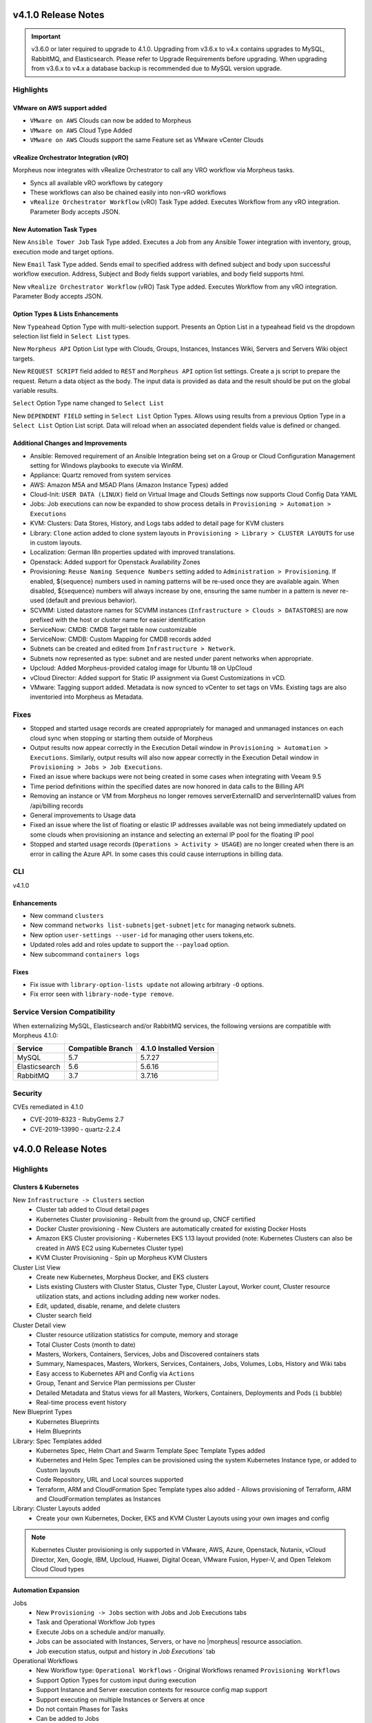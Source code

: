 v4.1.0 Release Notes
====================

.. |vro| image:: /images/automation/tasks/vro_logo.png
.. |email| image:: /images/automation/tasks/email_logo.png
.. |ansibletower| image:: /images/automation/tasks/ansible_tower_logo.png
.. |typeahead| image:: /provisioning/library/typeahead.png

.. important:: v3.6.0 or later required to upgrade to 4.1.0. Upgrading from v3.6.x to v4.x contains upgrades to MySQL, RabbitMQ, and Elasticsearch. Please refer to Upgrade Requirements before upgrading. When upgrading from v3.6.x to v4.x a database backup is recommended due to MySQL version upgrade.

Highlights
----------

VMware on AWS support added
^^^^^^^^^^^^^^^^^^^^^^^^^^^

.. image:: /images/infrastructure/clouds/vmwareCloudAws.png

- ``VMware on AWS`` Clouds can now be added to Morpheus
- ``VMware on AWS`` Cloud Type Added
- ``VMware on AWS`` Clouds support the same Feature set as VMware vCenter Clouds

vRealize Orchestrator Integration (vRO)
^^^^^^^^^^^^^^^^^^^^^^^^^^^^^^^^^^^^^^^^^^^^^^^
|vro|

Morpheus now integrates with vRealize Orchestrator to call any VRO workflow via Morpheus tasks.

- Syncs all available vRO workflows by category
- These workflows can also be chained easily into non-vRO workflows
- ``vRealize Orchestrator Workflow`` (vRO) Task Type added. Executes Workflow from any vRO integration. Parameter Body accepts JSON.

.. image:: /images/automation/tasks/vROSample.gif
   :width: 500

New Automation Task Types
^^^^^^^^^^^^^^^^^^^^^^^^^
|ansibletower|

New ``Ansible Tower Job`` Task Type added. Executes a Job from any Ansible Tower integration with inventory, group, execution mode and target options.

|email|

New ``Email`` Task Type added. Sends email to specified address with defined subject and body upon successful workflow execution. Address, Subject and Body fields support variables, and body field supports html.

|vro|

New ``vRealize Orchestrator Workflow`` (vRO) Task Type added. Executes Workflow from any vRO integration. Parameter Body accepts JSON.

Option Types & Lists Enhancements
^^^^^^^^^^^^^^^^^^^^^^^^^^^^^^^^^
New ``Typeahead`` Option Type with multi-selection support. Presents an Option List in a typeahead field vs the dropdown selection list field in ``Select List`` types.

.. image:: /provisioning/library/typeahead.png

New ``Morpheus API`` Option List type with Clouds, Groups, Instances, Instances Wiki, Servers and Servers Wiki object targets.

New ``REQUEST SCRIPT`` field added to ``REST`` and ``Morpheus API`` option list settings. Create a js script to prepare the request. Return a data object as the body. The input data is provided as data and the result should be put on the global variable results.

.. image:: /provisioning/library/morphuesApiOptionType.png

``Select`` Option Type name changed to ``Select List``

New ``DEPENDENT FIELD`` setting in ``Select List`` Option Types. Allows using results from a previous Option Type in a ``Select List`` Option List script. Data will reload when an associated dependent fields value is defined or changed.

.. image:: /provisioning/library/dependentField.png

Additional Changes and Improvements
^^^^^^^^^^^^^^^^^^^^^^^^^^^^^^^^^^^
- Ansible: Removed requirement of an Ansible Integration being set on a Group or Cloud Configuration Management setting for Windows playbooks to execute via WinRM.
- Appliance: Quartz removed from system services
- AWS: Amazon M5A and M5AD Plans (Amazon Instance Types) added
- Cloud-Init: ``USER DATA (LINUX)`` field on Virtual Image and Clouds Settings now supports Cloud Config Data YAML
- Jobs: Job executions can now be expanded to show process details in ``Provisioning > Automation > Executions``
- KVM: Clusters: Data Stores, History, and Logs tabs added to detail page for KVM clusters
- Library: ``Clone`` action added to clone system layouts in ``Provisioning > Library > CLUSTER LAYOUTS`` for use in custom layouts.
- Localization: German l8n properties updated with improved translations.
- Openstack: Added support for Openstack Availability Zones
- Provisioning: ``Reuse Naming Sequence Numbers`` setting added to ``Administration > Provisioning``. If enabled, ${sequence} numbers used in naming patterns will be re-used once they are available again. When disabled, ${sequence} numbers will always increase by one, ensuring the same number in a pattern is never re-used (default and previous behavior).
- SCVMM: Listed datastore names for SCVMM instances (``Infrastructure > Clouds > DATASTORES``) are now prefixed with the host or cluster name for easier identification
- ServiceNow: CMDB: CMDB Target table now customizable
- ServiceNow: CMDB: Custom Mapping for CMDB records added
- Subnets can be created and edited from ``Infrastructure > Network``.
- Subnets now represented as type: subnet and are nested under parent networks when appropriate.
- Upcloud: Added Morpheus-provided catalog image for Ubuntu 18 on UpCloud
- vCloud Director: Added support for Static IP assignment via Guest Customizations in vCD.
- VMware: Tagging support added. Metadata is now synced to vCenter to set tags on VMs. Existing tags are also inventoried into Morpheus as Metadata.


Fixes
-----
- Stopped and started usage records are created appropriately for managed and unmanaged instances on each cloud sync when stopping or starting them outside of Morpheus
- Output results now appear correctly in the Execution Detail window in ``Provisioning > Automation > Executions``. Similarly, output results will also now appear correctly in the Execution Detail window in ``Provisioning > Jobs > Job Executions``.
- Fixed an issue where backups were not being created in some cases when integrating with Veeam 9.5
- Time period definitions within the specified dates are now honored in data calls to the Billing API
- Removing an instance or VM from Morpheus no longer removes serverExternalID and serverInternalID values from /api/billing records
- General improvements to Usage data
- Fixed an issue where the list of floating or elastic IP addresses available was not being immediately updated on some clouds when provisioning an instance and selecting an external IP pool for the floating IP pool
- Stopped and started usage records (``Operations > Activity > USAGE``) are no longer created when there is an error in calling the Azure API. In some cases this could cause interruptions in billing data.

CLI
---

v4.1.0

Enhancements
^^^^^^^^^^^^
- New command ``clusters``
- New command ``networks list-subnets|get-subnet|etc`` for managing network subnets.
- New option ``user-settings --user-id`` for managing other users tokens,etc.
- Updated roles add and roles update to support the ``--payload`` option.
- New subcommand ``containers logs``

Fixes
^^^^^
- Fix issue with ``library-option-lists update`` not allowing arbitrary ``-O`` options.
- Fix error seen with ``library-node-type remove``.

Service Version Compatibility
-----------------------------

When externalizing MySQL, Elasticsearch and/or RabbitMQ services, the following versions are compatible with Morpheus 4.1.0:

+---------------------------------------+----------------------+-----------------------------+
| **Service**                           |**Compatible Branch** | **4.1.0 Installed Version** |
+---------------------------------------+----------------------+-----------------------------+
| MySQL                                 | 5.7                  | 5.7.27                      |
+---------------------------------------+----------------------+-----------------------------+
| Elasticsearch                         | 5.6                  | 5.6.16                      |
+---------------------------------------+----------------------+-----------------------------+
| RabbitMQ                              | 3.7                  | 3.7.16                      |
+---------------------------------------+----------------------+-----------------------------+

Security
--------
CVEs remediated in 4.1.0

- CVE-2019-8323 - RubyGems 2.7
- CVE-2019-13990 - quartz-2.2.4

v4.0.0 Release Notes
====================

Highlights
----------

Clusters & Kubernetes
^^^^^^^^^^^^^^^^^^^^^
New ``Infrastructure -> Clusters`` section
 - Cluster tab added to Cloud detail pages
 - Kubernetes Cluster provisioning
   - Rebuilt from the ground up, CNCF certified
 - Docker Cluster provisioning
   - New Clusters are automatically created for existing Docker Hosts
 - Amazon EKS Cluster provisioning
   - Kubernetes EKS 1.13 layout provided (note: Kubernetes Clusters can also be created in AWS EC2 using Kubernetes Cluster type)
 - KVM Cluster Provisioning
   - Spin up Morpheus KVM Clusters
Cluster List View
   - Create new Kubernetes, Morpheus Docker, and EKS clusters
   - Lists existing Clusters with Cluster Status, Cluster Type, Cluster Layout, Worker count, Cluster resource utilization stats, and actions including adding new worker nodes.
   - Edit, updated, disable, rename, and delete clusters
   - Cluster search field
Cluster Detail view
    - Cluster resource utilization statistics for compute, memory and storage
    - Total Cluster Costs (month to date)
    - Masters, Workers, Containers, Services, Jobs and Discovered containers stats
    - Summary, Namespaces, Masters, Workers, Services, Containers, Jobs, Volumes, Lobs, History and Wiki tabs
    - Easy access to Kubernetes API and Config via ``Actions``
    - Group, Tenant and Service Plan permissions per Cluster
    - Detailed Metadata and Status views for all Masters, Workers, Containers, Deployments and Pods (``i`` bubble)
    - Real-time process event history
New Blueprint Types
    - Kubernetes Blueprints
    - Helm Blueprints
Library: Spec Templates added
   - Kubernetes Spec, Helm Chart and Swarm Template Spec Template Types added
   - Kubernetes and Helm Spec Temples can be provisioned using the system Kubernetes Instance type, or added to Custom layouts
   - Code Repository, URL and Local sources supported
   - Terraform, ARM and CloudFormation Spec Template types also added
     - Allows provisioning of Terraform, ARM and CloudFormation templates as Instances
Library: Cluster Layouts added
   - Create your own Kubernetes, Docker, EKS and KVM Cluster Layouts using your own images and config

.. note:: Kubernetes Cluster provisioning is only supported in VMware, AWS, Azure, Openstack, Nutanix, vCloud Director, Xen, Google, IBM, Upcloud, Huawei, Digital Ocean, VMware Fusion, Hyper-V, and Open Telekom Cloud Cloud types

Automation Expansion
^^^^^^^^^^^^^^^^^^^^

Jobs
 - New ``Provisioning -> Jobs`` section with Jobs and Job Executions tabs
 - Task and Operational Workflow Job types
 - Execute Jobs on a schedule and/or manually.
 - Jobs can be associated with Instances, Servers, or have no |morpheus| resource association.
 - Job execution status, output and history in `Job Executions`` tab
Operational Workflows
 - New Workflow type: ``Operational Workflows``
   - Original Workflows renamed ``Provisioning Workflows``
 - Support Option Types for custom input during execution
 - Support Instance and Server execution contexts for resource config map support
 - Support executing on multiple Instances or Servers at once
 - Do not contain Phases for Tasks
 - Can be added to Jobs
Task Execution Targets and Contexts
 - Specify Local, Remote, or Resource for where a task will be executed from
 - Specify Instance, Server or no Context Type for resource config map support
 - Custom config option for adding custom config during execution (json)
- ``Run Task`` and ``Run Scripts`` added to Virtual Machines and Host Actions


Wiki
^^^^
- Main Wiki section is at ``Operations - Wiki``
- Wiki tabs are on Clouds, Groups, Instances, Hosts, VM's, Bare Metal, and Clusters.
- Additional Wiki Pages and Categories can be created from ``Operations - Wiki``.
- When a Wiki tab is populated, a Page is automatically added and accessible to ``Operations - Wiki``.
- Wiki's are per Tenant. There is no multi-tenant access to Wikis.
- The Wiki is accessible from the UI, CLI and API.
- RBAC controlled via the Operations: Wiki User and Tenant Role permission (None, Read and Full).
- Page updates contain Updated by User and Date stamps.
- Wiki pages can be searched from ``/operations/wiki`` or navigated from ``/operations/wiki-page/page-index``.

.. NOTE:: The Wiki replaces Notes. Notes are automatically migrated to corresponding Wiki pages when upgrading to 4.0.

Snapshots
^^^^^^^^^
- Snapshot action added for VMware and Nutanix Instances
- ``Create Snapshot`` added to Instance Actions
- Snapshots are listed in the ``Backups`` tab on Instance detail page (yes we get it, Snapshots are not Backups)
- Snapshot list shows Snapshot name, description, date created and status, and flags most current Snapshot
- Revert and delete actions per snapshot
- Brownfield sync of existing snapshots

Azure ARM Enhancements
^^^^^^^^^^^^^^^^^^^^^^
- Azure ARM deployment process output record from Azure now imported live into Morpheus, visible in App History tab
- Azure ARM deployments deployment records now retained in Azure
- Added 'Create new Resource Group' option for ARM deployments, to create a new RG per App deployment
- Azure ARM Templates API Version updated to latest

UI Navigation Updates
^^^^^^^^^^^^^^^^^^^^^
- ``Services`` section renamed to ``Tools``
- ``Migrations`` moved to Tools section
- ``Operations -> Usage`` moved to ``Operations -> Activity -> Usage``
- ``Operations -> Scheduling`` moved to ``Provisioning -> Automation -> Power Scheduling`` and ``Provisioning -> Automation -> Execute Scheduling``

SolarWinds
^^^^^^^^^^
- SolarWinds IPAM Integration added
- Network Pool sync. Network Pools can be set on networks in |morpheus| for automated IP allocation and record creation.
- Optional Network Pool allocation and record sync. ``Inventory Existing`` option syncs all individual ip's records and corresponding status. Inventory is not required for provisioning.
- Grid and list displays with IP record overlays and color coding for static, available, reserved and transient status.
- Manual IP Host record creation from Network Pool detail pages.

AWS Updates
^^^^^^^^^^^
- EKS Cluster integration added
- Security Groups can now be viewed and managed from Instance detail Network tab
- AWS GovCloud US East Region added

Role Permission Updates
^^^^^^^^^^^^^^^^^^^^^^^
- Infrastructure: Clusters (None, Read, Full)
- Operations: Wiki (None, Read, Full)
- Provisioning: Advanced Node Type Options (None, Full)
- Provisioning: Blueprints - Helm (None, Provision, Full)
- Provisioning: Blueprints - Kubernetes (None, Provision, Full)
- Provisioning: Instances (None, Read, User, Full)
- Provisioning: Job Executions (None, Read)
- Provisioning: Jobs (None, Read, Full)
- Provisioning: Scheduling - Execute (None, Read, Full)
- Provisioning: Scheduling - Power (None, Read, Full)
- Provisioning: Service Mesh (None, Read, User, Full)
- Snapshots (None, Read, Full)
- Tools: Archives (None, Read, Full)
- Tools: Cypher (None, Read, Full, Full Decrypted)
- Tools: Image Builder (None, Read, Full)
- Tools: Migrations (None, Read, Full)
